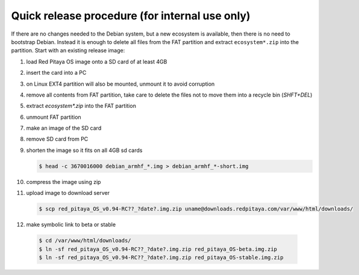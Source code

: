 ***********************************************
Quick release procedure (for internal use only)
***********************************************

If there are no changes needed to the Debian system, but a new ecosystem is available,
then there is no need to bootstrap Debian.
Instead it is enough to delete all files from the FAT partition
and extract ``ecosystem*.zip`` into the partition.
Start with an existing release image:

1. load Red Pitaya OS image onto a SD card of at least 4GB
2. insert the card into a PC
3. on Linux EXT4 partition will also be mounted, unmount it to avoid corruption
4. remove all contents from FAT partition, take care to delete the files not to move them into a recycle bin (`SHFT+DEL`)
5. extract `ecosystem*.zip` into the FAT partition
6. unmount FAT partition
7. make an image of the SD card
8. remove SD card from PC
9. shorten the image so it fits on all 4GB sd cards

   .. code-block:: shell-session

      $ head -c 3670016000 debian_armhf_*.img > debian_armhf_*-short.img

10. compress the image using zip
11. upload image to download server

   .. code-block:: shell-session

      $ scp red_pitaya_OS_v0.94-RC??_?date?.img.zip uname@downloads.redpitaya.com/var/www/html/downloads/

12. make symbolic link to beta or stable

   .. code-block:: shell-session

      $ cd /var/www/html/downloads/
      $ ln -sf red_pitaya_OS_v0.94-RC??_?date?.img.zip red_pitaya_OS-beta.img.zip
      $ ln -sf red_pitaya_OS_v0.94-RC??_?date?.img.zip red_pitaya_OS-stable.img.zip

